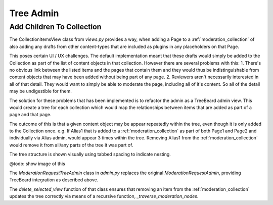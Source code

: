.. _tree_admin:

Tree Admin
================================================


Add Children To Collection
------------------------------------------------
The CollectionItemsView class from `views.py` provides a way, when adding a Page to a :ref:`moderation_collection` of also adding any drafts from other content-types that are included as plugins in any placeholders on that Page. 

This poses certain UI / UX challenges. The default implementation meant that these drafts would simply be added to the Collection as part of the list of content objects in that collection. However there are several problems with this:
1. There's no obvious link between the listed items and the pages that contain them and they would thus be indistinguishable from content objects that may have been added without being part of any page.
2. Reviewers aren't necessarily interested in all of that detail. They would want to simply be able to moderate the page, including all of it's content. So all of the detail may be undigestible for them.

The solution for these problems that has been implemented is to refactor the admin as a TreeBeard admin view. This would create a tree for each collection which would map the relationships between items that are added as part of a page and that page.

The outcome of this is that a given content object may be appear repeatedly within the tree, even though it is only added to the Collection once.
e.g. If Alias1 that is added to a :ref:`moderation_collection` as part of both Page1 and Page2 and individually via Alias admin, would appear 3 times within the tree. Removing Alias1 from the :ref:`moderation_collection` would remove it from all/any parts of the tree it was part of.

The tree structure is shown visually using tabbed spacing to indicate nesting. 

@todo: show image of this

The `ModerationRequestTreeAdmin` class in `admin.py` replaces the original `ModerationRequestAdmin`, providing TreeBeard integration as described above.

The `delete_selected_view` function of that class ensures that removing an item from the :ref:`moderation_collection` updates the tree correctly via means of a recursive function, `_traverse_moderation_nodes`.